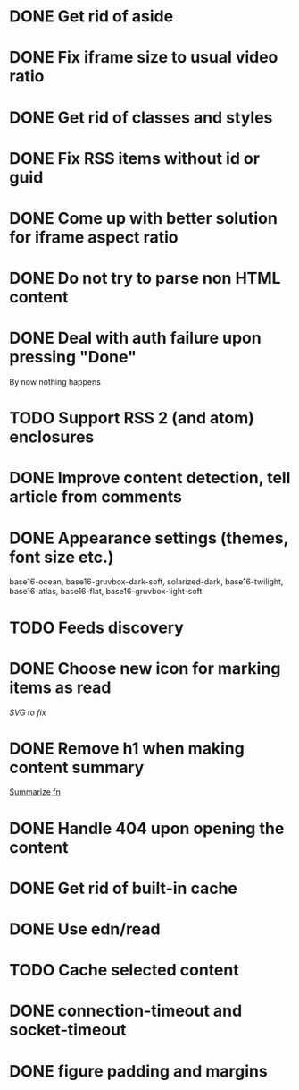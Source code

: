 * DONE Get rid of aside
* DONE Fix iframe size to usual video ratio
* DONE Get rid of classes and styles
* DONE Fix RSS items without id or guid
* DONE Come up with better solution for iframe aspect ratio
* DONE Do not try to parse non HTML content
* DONE Deal with auth failure upon pressing "Done"
  By now nothing happens
* TODO Support RSS 2 (and atom) enclosures
* DONE Improve content detection, tell article from comments
  CLOSED: [2020-05-04 Пн 14:04]
* DONE Appearance settings (themes, font size etc.)
  base16-ocean, base16-gruvbox-dark-soft, solarized-dark, base16-twilight,
  base16-atlas, base16-flat, base16-gruvbox-light-soft
* TODO Feeds discovery
* DONE Choose new icon for marking items as read
  CLOSED: [2019-10-04 Пт 09:01]
  [[~/devel/feedcircuit-revisited/src/feedcircuit_revisited/ui.clj::defn checkbox-svg][SVG to fix]]
* DONE Remove h1 when making content summary
  CLOSED: [2019-10-03 Чт 18:37]
  [[file:~/devel/feedcircuit-revisited/src/feedcircuit_revisited/content.clj::defmulti summarize][Summarize fn]]
* DONE Handle 404 upon opening the content
  CLOSED: [2019-10-03 Чт 19:26]
* DONE Get rid of built-in cache
* DONE Use edn/read
* TODO Cache selected content
* DONE connection-timeout and socket-timeout
* DONE figure padding and margins
